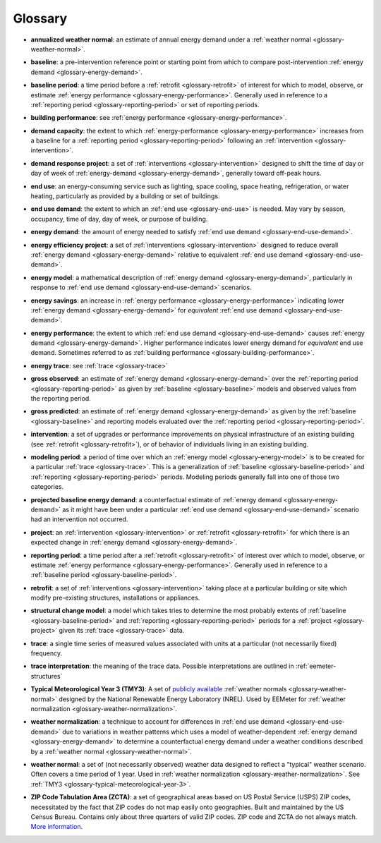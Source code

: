 Glossary
--------

.. _glossary-annualized-weather-normal:

- **annualized weather normal**: an estimate of annual energy demand under a
  :ref:`weather normal <glossary-weather-normal>`.

.. _glossary-baseline:

- **baseline**: a pre-intervention reference point or starting point from
  which to compare post-intervention
  :ref:`energy demand <glossary-energy-demand>`.


.. _glossary-baseline-period:

- **baseline period**: a time period before a
  :ref:`retrofit <glossary-retrofit>` of interest for which to model, observe,
  or estimate :ref:`energy performance <glossary-energy-performance>`.
  Generally used in reference to a
  :ref:`reporting period <glossary-reporting-period>` or set of reporting
  periods.


.. _glossary-building-performance:

- **building performance**: see :ref:`energy performance <glossary-energy-performance>`.


.. _glossary-demand-capacity:

- **demand capacity**: the extent to which
  :ref:`energy-performance <glossary-energy-performance>` increases from a
  baseline for a :ref:`reporting period <glossary-reporting-period>`
  following an :ref:`intervention <glossary-intervention>`.


.. _glossary-demand-response-project:

- **demand response project**: a set of
  :ref:`interventions <glossary-intervention>` designed to shift the time of
  day or day of week of
  :ref:`energy-demand <glossary-energy-demand>`, generally toward off-peak
  hours.


.. _glossary-end-use:

- **end use**: an energy-consuming service such as lighting, space cooling,
  space heating, refrigeration, or water heating, particularly as provided by
  a building or set of buildings.


.. _glossary-end-use-demand:

- **end use demand**: the extent to which an :ref:`end use <glossary-end-use>`
  is needed. May vary by season, occupancy, time of day, day of week, or
  purpose of building.


.. _glossary-energy-demand:

- **energy demand**: the amount of energy needed to satisfy
  :ref:`end use demand <glossary-end-use-demand>`.


.. _glossary-energy-efficiency-project:

- **energy efficiency project**: a set of
  :ref:`interventions <glossary-intervention>` designed to reduce overall
  :ref:`energy demand <glossary-energy-demand>` relative to
  equivalent :ref:`end use demand <glossary-end-use-demand>`.


.. _glossary-energy-model:

- **energy model**: a mathematical description of
  :ref:`energy demand <glossary-energy-demand>`, particularly
  in response to :ref:`end use demand <glossary-end-use-demand>` scenarios.


.. _glossary-energy-savings:

- **energy savings**: an increase in
  :ref:`energy performance <glossary-energy-performance>`
  indicating lower :ref:`energy demand <glossary-energy-demand>` for
  *equivalent* :ref:`end use demand <glossary-end-use-demand>`.


.. _glossary-energy-performance:

- **energy performance**: the extent to which
  :ref:`end use demand <glossary-end-use-demand>` causes
  :ref:`energy demand <glossary-energy-demand>`. Higher performance
  indicates lower energy demand for *equivalent* end use demand. Sometimes
  referred to as :ref:`building performance <glossary-building-performance>`.


.. _glossary-energy-trace:

- **energy trace**: see :ref:`trace <glossary-trace>`


.. _glossary-gross-observed:

- **gross observed**: an estimate of
  :ref:`energy demand <glossary-energy-demand>` over the
  :ref:`reporting period <glossary-reporting-period>` as given by
  :ref:`baseline <glossary-baseline>` models and observed values from the
  reporting period.


.. _glossary-gross-predicted:

- **gross predicted**: an estimate of
  :ref:`energy demand <glossary-energy-demand>` as given by the
  :ref:`baseline <glossary-baseline>` and reporting models evaluated over the
  :ref:`reporting period <glossary-reporting-period>`.


.. _glossary-intervention:

- **intervention**: a set of upgrades or performance improvements on physical
  infrastructure of an existing building
  (see :ref:`retrofit <glossary-retrofit>`), or of behavior of individuals
  living in an existing building.


.. _glossary-modeling-period:

- **modeling period**: a period of time over which an
  :ref:`energy model <glossary-energy-model>` is to be created for a
  particular :ref:`trace <glossary-trace>`. This is a generalization of
  :ref:`baseline <glossary-baseline-period>` and
  :ref:`reporting <glossary-reporting-period>` periods. Modeling periods
  generally fall into one of those two categories.


.. _glossary-projected-baseline-energy-demand:

- **projected baseline energy demand**: a counterfactual estimate of
  :ref:`energy demand <glossary-energy-demand>` as it might have been under
  a particular :ref:`end use demand <glossary-end-use-demand>` scenario had an
  intervention not occurred.


.. _glossary-project:

- **project**: an :ref:`intervention <glossary-intervention>` or
  :ref:`retrofit <glossary-retrofit>` for which there is an expected change in
  :ref:`energy demand <glossary-energy-demand>`.


.. _glossary-reporting-period:

- **reporting period**: a time period after a
  :ref:`retrofit <glossary-retrofit>` of interest over which to model,
  observe, or estimate :ref:`energy performance <glossary-energy-performance>`.
  Generally used in reference to a
  :ref:`baseline period <glossary-baseline-period>`.


.. _glossary-retrofit:

- **retrofit**: a set of :ref:`interventions <glossary-intervention>` taking
  place at a particular building or site which modify pre-existing
  structures, installations or appliances.


.. _glossary-structural-change-model:

- **structural change model**: a model which takes tries to determine the
  most probably extents of :ref:`baseline <glossary-baseline-period>` and
  :ref:`reporting <glossary-reporting-period>` periods for a
  :ref:`project <glossary-project>` given its :ref:`trace <glossary-trace>`
  data.


.. _glossary-trace:

- **trace**: a single time series of measured values associated with units at
  a particular (not necessarily fixed) frequency.


.. _glossary-trace-interpretation:

- **trace interpretation**: the meaning of the trace data. Possible
  interpretations are outlined in :ref:`eemeter-structures`


.. _glossary-typical-meteorological-year-3:

- **Typical Meteorological Year 3 (TMY3)**: A set of
  `publicly available <http://rredc.nrel.gov/solar/old_data/nsrdb/1991-2005/tmy3/>`_
  :ref:`weather normals <glossary-weather-normal>` designed by the National
  Renewable Energy Laboratory (NREL). Used by EEMeter for
  :ref:`weather normalization <glossary-weather-normalization>`.


.. _glossary-weather-normalization:

- **weather normalization**: a technique to account for differences in
  :ref:`end use demand <glossary-end-use-demand>` due to variations in weather
  patterns which uses a model of weather-dependent
  :ref:`energy demand <glossary-energy-demand>` to determine a counterfactual
  energy demand under a weather conditions described by a
  :ref:`weather normal <glossary-weather-normal>`.


.. _glossary-weather-normal:

- **weather normal**: a set of (not necessarily observed) weather data
  designed to reflect a "typical" weather scenario. Often covers a time
  period of 1 year. Used in
  :ref:`weather normalization <glossary-weather-normalization>`.
  See :ref:`TMY3 <glossary-typical-meteorological-year-3>`.

.. _glossary-zip-code-tabulation-area:

- **ZIP Code Tabulation Area (ZCTA)**: a set of geographical areas based on
  US Postal Service (USPS) ZIP codes, necessitated by the fact that ZIP codes
  do not map easily onto geographies. Built and maintained by the US Census
  Bureau. Contains only about three quarters of valid ZIP codes. ZIP code and
  ZCTA do not always match.
  `More information <https://www.census.gov/geo/reference/zctas.html>`_.
